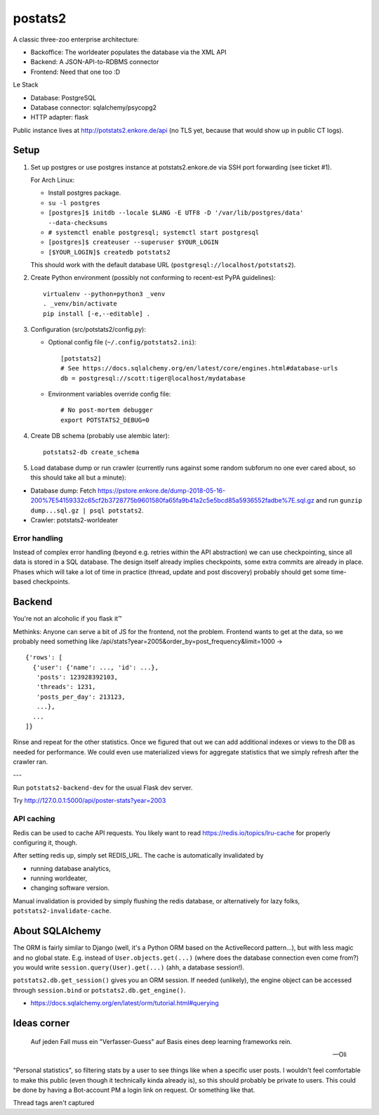 postats2
========

A classic three-zoo enterprise architecture:

- Backoffice: The worldeater populates the database via the XML API
- Backend: A JSON-API-to-RDBMS connector
- Frontend: Need that one too :D

Le Stack

- Database: PostgreSQL
- Database connector: sqlalchemy/psycopg2
- HTTP adapter: flask

Public instance lives at http://potstats2.enkore.de/api (no TLS yet, because that would show up in public CT logs).

Setup
-----

1. Set up postgres or use postgres instance at potstats2.enkore.de via SSH port forwarding (see ticket #1).

   For Arch Linux:

   - Install postgres package.
   - ``su -l postgres``
   - ``[postgres]$ initdb --locale $LANG -E UTF8 -D '/var/lib/postgres/data' --data-checksums``
   - ``# systemctl enable postgresql; systemctl start postgresql``
   - ``[postgres]$ createuser --superuser $YOUR_LOGIN``
   - ``[$YOUR_LOGIN]$ createdb potstats2``

   This should work with the default database URL (``postgresql://localhost/potstats2``).
2. Create Python environment (possibly not conforming to recent-est PyPA guidelines)::

    virtualenv --python=python3 _venv
    . _venv/bin/activate
    pip install [-e,--editable] .

3. Configuration (src/potstats2/config.py):

   - Optional config file (``~/.config/potstats2.ini``)::

      [potstats2]
      # See https://docs.sqlalchemy.org/en/latest/core/engines.html#database-urls
      db = postgresql://scott:tiger@localhost/mydatabase

   - Environment variables override config file::

      # No post-mortem debugger
      export POTSTATS2_DEBUG=0

4. Create DB schema (probably use alembic later)::

    potstats2-db create_schema

5. Load database dump or run crawler (currently runs against some random subforum no one ever cared about, so this should take all but a minute)::

-  Database dump: Fetch https://pstore.enkore.de/dump-2018-05-16-200%7E54159332c65cf2b3728775b9601580fa65fa9b41a2c5e5bcd85a5936552fadbe%7E.sql.gz
   and run ``gunzip dump...sql.gz | psql potstats2``.
-  Crawler: potstats2-worldeater

Error handling
++++++++++++++

Instead of complex error handling (beyond e.g. retries within the API abstraction) we can use checkpointing, since all data is stored in a SQL database. The design itself already implies checkpoints, some extra commits are already in place. Phases which will take a lot of time in practice (thread, update and post discovery) probably should get some time-based checkpoints.

Backend
-------

You're not an alcoholic if you flask it™

Methinks: Anyone can serve a bit of JS for the frontend, not the problem.
Frontend wants to get at the data, so we probably need something like
/api/stats?year=2005&order_by=post_frequency&limit=1000 -> ::

  {'rows': [
    {'user': {'name': ..., 'id': ...},
     'posts': 123928392103,
     'threads': 1231,
     'posts_per_day': 213123,
     ...},
    ...
  ]}

Rinse and repeat for the other statistics. Once we figured that out we can
add additional indexes or views to the DB as needed for performance.
We could even use materialized views for aggregate statistics
that we simply refresh after the crawler ran.

---

Run ``potstats2-backend-dev`` for the usual Flask dev server.

Try http://127.0.0.1:5000/api/poster-stats?year=2003

API caching
+++++++++++

Redis can be used to cache API requests. You likely want to read https://redis.io/topics/lru-cache
for properly configuring it, though.

After setting redis up, simply set REDIS_URL. The cache is automatically invalidated by

- running database analytics,
- running worldeater,
- changing software version.

Manual invalidation is provided by simply flushing the redis database, or alternatively
for lazy folks, ``potstats2-invalidate-cache``.

About SQLAlchemy
----------------

The ORM is fairly similar to Django (well, it's a Python ORM based on the ActiveRecord pattern...),
but with less magic and no global state. E.g. instead of ``User.objects.get(...)`` (where does the
database connection even come from?) you would write ``session.query(User).get(...)`` (ahh,
a database session!).

``potstats2.db.get_session()`` gives you an ORM session. If needed (unlikely), the engine object
can be accessed through ``session.bind`` or ``potstats2.db.get_engine()``.

- https://docs.sqlalchemy.org/en/latest/orm/tutorial.html#querying

Ideas corner
------------

    Auf jeden Fall muss ein "Verfasser-Guess" auf Basis eines deep learning frameworks rein. 
    
    -- Oli

"Personal statistics", so filtering stats by a user to see things like when a specific user posts. I wouldn't feel comfortable to make this public (even though it technically kinda already is), so this should probably be private to users. This could be done by having a Bot-account PM a login link on request. Or something like that.

Thread tags aren't captured
